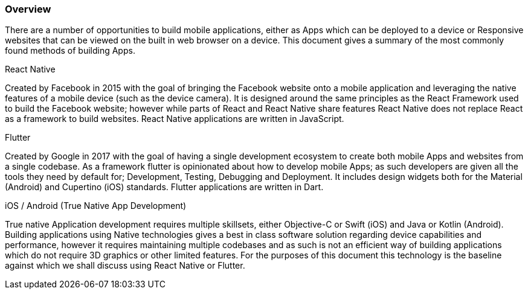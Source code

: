 === Overview

There are a number of opportunities to build mobile applications, either as Apps which can be deployed to a device or Responsive websites that can be viewed on the built in web browser on a device. This document gives a summary of the most commonly found methods of building Apps.

.React Native 
Created by Facebook in 2015 with the goal of bringing the Facebook website onto a mobile application and leveraging the native features of a mobile device (such as the device camera). It is designed around the same principles as the React Framework used to build the Facebook website; however while parts of React and React Native share features React Native does not replace React as a framework to build websites. React Native applications are written in JavaScript. 

.Flutter 
Created by Google in 2017 with the goal of having a single development ecosystem to create both mobile Apps and websites from a single codebase. As a framework flutter is opinionated about how to develop mobile Apps; as such developers are given all the tools they need by default for; Development, Testing, Debugging and Deployment. It includes design widgets both for the Material (Android) and Cupertino (iOS) standards. Flutter applications are written in Dart.

.iOS / Android (True Native App Development) 
True native Application development requires multiple skillsets, either Objective-C or Swift (iOS) and Java or Kotlin (Android). Building applications using Native technologies gives a best in class software solution regarding device capabilities and performance, however it requires maintaining multiple codebases and as such is not an efficient way of building applications which do not require 3D graphics or other limited features. For the purposes of this document this technology is the baseline against which we shall discuss using React Native or Flutter.
